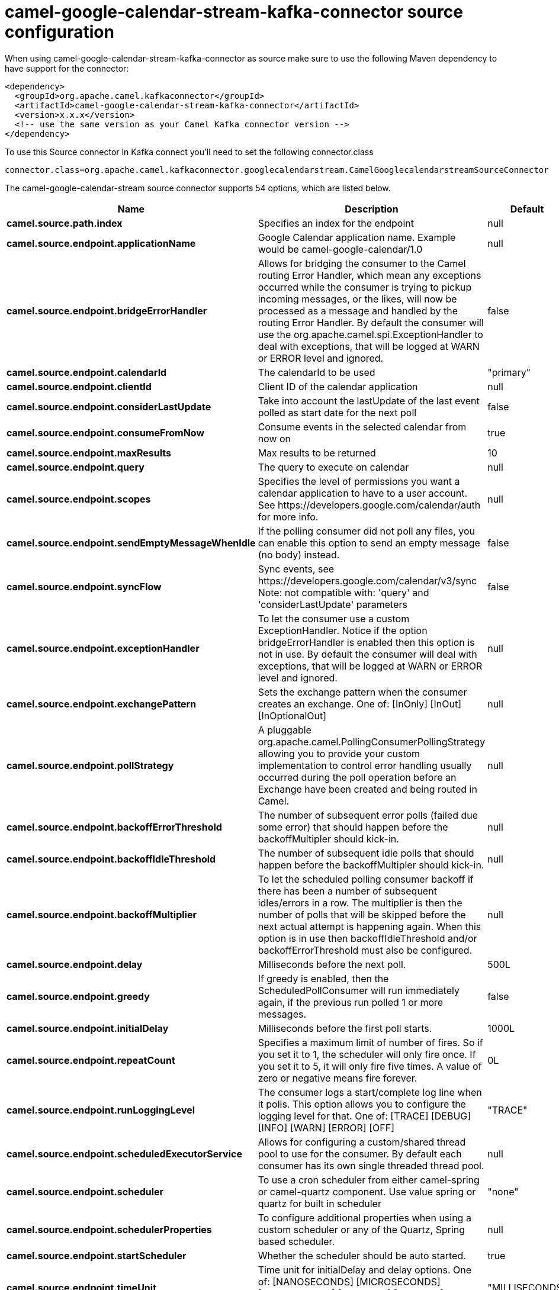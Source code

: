// kafka-connector options: START
[[camel-google-calendar-stream-kafka-connector-source]]
= camel-google-calendar-stream-kafka-connector source configuration

When using camel-google-calendar-stream-kafka-connector as source make sure to use the following Maven dependency to have support for the connector:

[source,xml]
----
<dependency>
  <groupId>org.apache.camel.kafkaconnector</groupId>
  <artifactId>camel-google-calendar-stream-kafka-connector</artifactId>
  <version>x.x.x</version>
  <!-- use the same version as your Camel Kafka connector version -->
</dependency>
----

To use this Source connector in Kafka connect you'll need to set the following connector.class

[source,java]
----
connector.class=org.apache.camel.kafkaconnector.googlecalendarstream.CamelGooglecalendarstreamSourceConnector
----


The camel-google-calendar-stream source connector supports 54 options, which are listed below.



[width="100%",cols="2,5,^1,1,1",options="header"]
|===
| Name | Description | Default | Required | Priority
| *camel.source.path.index* | Specifies an index for the endpoint | null | true | HIGH
| *camel.source.endpoint.applicationName* | Google Calendar application name. Example would be camel-google-calendar/1.0 | null | false | MEDIUM
| *camel.source.endpoint.bridgeErrorHandler* | Allows for bridging the consumer to the Camel routing Error Handler, which mean any exceptions occurred while the consumer is trying to pickup incoming messages, or the likes, will now be processed as a message and handled by the routing Error Handler. By default the consumer will use the org.apache.camel.spi.ExceptionHandler to deal with exceptions, that will be logged at WARN or ERROR level and ignored. | false | false | MEDIUM
| *camel.source.endpoint.calendarId* | The calendarId to be used | "primary" | false | MEDIUM
| *camel.source.endpoint.clientId* | Client ID of the calendar application | null | false | MEDIUM
| *camel.source.endpoint.considerLastUpdate* | Take into account the lastUpdate of the last event polled as start date for the next poll | false | false | MEDIUM
| *camel.source.endpoint.consumeFromNow* | Consume events in the selected calendar from now on | true | false | MEDIUM
| *camel.source.endpoint.maxResults* | Max results to be returned | 10 | false | MEDIUM
| *camel.source.endpoint.query* | The query to execute on calendar | null | false | MEDIUM
| *camel.source.endpoint.scopes* | Specifies the level of permissions you want a calendar application to have to a user account. See \https://developers.google.com/calendar/auth for more info. | null | false | MEDIUM
| *camel.source.endpoint.sendEmptyMessageWhenIdle* | If the polling consumer did not poll any files, you can enable this option to send an empty message (no body) instead. | false | false | MEDIUM
| *camel.source.endpoint.syncFlow* | Sync events, see \https://developers.google.com/calendar/v3/sync Note: not compatible with: 'query' and 'considerLastUpdate' parameters | false | false | MEDIUM
| *camel.source.endpoint.exceptionHandler* | To let the consumer use a custom ExceptionHandler. Notice if the option bridgeErrorHandler is enabled then this option is not in use. By default the consumer will deal with exceptions, that will be logged at WARN or ERROR level and ignored. | null | false | MEDIUM
| *camel.source.endpoint.exchangePattern* | Sets the exchange pattern when the consumer creates an exchange. One of: [InOnly] [InOut] [InOptionalOut] | null | false | MEDIUM
| *camel.source.endpoint.pollStrategy* | A pluggable org.apache.camel.PollingConsumerPollingStrategy allowing you to provide your custom implementation to control error handling usually occurred during the poll operation before an Exchange have been created and being routed in Camel. | null | false | MEDIUM
| *camel.source.endpoint.backoffErrorThreshold* | The number of subsequent error polls (failed due some error) that should happen before the backoffMultipler should kick-in. | null | false | MEDIUM
| *camel.source.endpoint.backoffIdleThreshold* | The number of subsequent idle polls that should happen before the backoffMultipler should kick-in. | null | false | MEDIUM
| *camel.source.endpoint.backoffMultiplier* | To let the scheduled polling consumer backoff if there has been a number of subsequent idles/errors in a row. The multiplier is then the number of polls that will be skipped before the next actual attempt is happening again. When this option is in use then backoffIdleThreshold and/or backoffErrorThreshold must also be configured. | null | false | MEDIUM
| *camel.source.endpoint.delay* | Milliseconds before the next poll. | 500L | false | MEDIUM
| *camel.source.endpoint.greedy* | If greedy is enabled, then the ScheduledPollConsumer will run immediately again, if the previous run polled 1 or more messages. | false | false | MEDIUM
| *camel.source.endpoint.initialDelay* | Milliseconds before the first poll starts. | 1000L | false | MEDIUM
| *camel.source.endpoint.repeatCount* | Specifies a maximum limit of number of fires. So if you set it to 1, the scheduler will only fire once. If you set it to 5, it will only fire five times. A value of zero or negative means fire forever. | 0L | false | MEDIUM
| *camel.source.endpoint.runLoggingLevel* | The consumer logs a start/complete log line when it polls. This option allows you to configure the logging level for that. One of: [TRACE] [DEBUG] [INFO] [WARN] [ERROR] [OFF] | "TRACE" | false | MEDIUM
| *camel.source.endpoint.scheduledExecutorService* | Allows for configuring a custom/shared thread pool to use for the consumer. By default each consumer has its own single threaded thread pool. | null | false | MEDIUM
| *camel.source.endpoint.scheduler* | To use a cron scheduler from either camel-spring or camel-quartz component. Use value spring or quartz for built in scheduler | "none" | false | MEDIUM
| *camel.source.endpoint.schedulerProperties* | To configure additional properties when using a custom scheduler or any of the Quartz, Spring based scheduler. | null | false | MEDIUM
| *camel.source.endpoint.startScheduler* | Whether the scheduler should be auto started. | true | false | MEDIUM
| *camel.source.endpoint.timeUnit* | Time unit for initialDelay and delay options. One of: [NANOSECONDS] [MICROSECONDS] [MILLISECONDS] [SECONDS] [MINUTES] [HOURS] [DAYS] | "MILLISECONDS" | false | MEDIUM
| *camel.source.endpoint.useFixedDelay* | Controls if fixed delay or fixed rate is used. See ScheduledExecutorService in JDK for details. | true | false | MEDIUM
| *camel.source.endpoint.accessToken* | OAuth 2 access token. This typically expires after an hour so refreshToken is recommended for long term usage. | null | false | MEDIUM
| *camel.source.endpoint.clientSecret* | Client secret of the calendar application | null | false | MEDIUM
| *camel.source.endpoint.emailAddress* | The emailAddress of the Google Service Account. | null | false | MEDIUM
| *camel.source.endpoint.p12FileName* | The name of the p12 file which has the private key to use with the Google Service Account. | null | false | MEDIUM
| *camel.source.endpoint.refreshToken* | OAuth 2 refresh token. Using this, the Google Calendar component can obtain a new accessToken whenever the current one expires - a necessity if the application is long-lived. | null | false | MEDIUM
| *camel.source.endpoint.user* | The email address of the user the application is trying to impersonate in the service account flow. | null | false | MEDIUM
| *camel.component.google-calendar-stream.application Name* | Google Calendar application name. Example would be camel-google-calendar/1.0 | null | false | MEDIUM
| *camel.component.google-calendar-stream.bridgeError Handler* | Allows for bridging the consumer to the Camel routing Error Handler, which mean any exceptions occurred while the consumer is trying to pickup incoming messages, or the likes, will now be processed as a message and handled by the routing Error Handler. By default the consumer will use the org.apache.camel.spi.ExceptionHandler to deal with exceptions, that will be logged at WARN or ERROR level and ignored. | false | false | MEDIUM
| *camel.component.google-calendar-stream.calendarId* | The calendarId to be used | "primary" | false | MEDIUM
| *camel.component.google-calendar-stream.clientId* | Client ID of the calendar application | null | false | MEDIUM
| * camel.component.google-calendar-stream.configuration* | The configuration | null | false | MEDIUM
| *camel.component.google-calendar-stream.consider LastUpdate* | Take into account the lastUpdate of the last event polled as start date for the next poll | false | false | MEDIUM
| *camel.component.google-calendar-stream.consumeFrom Now* | Consume events in the selected calendar from now on | true | false | MEDIUM
| *camel.component.google-calendar-stream.maxResults* | Max results to be returned | 10 | false | MEDIUM
| *camel.component.google-calendar-stream.query* | The query to execute on calendar | null | false | MEDIUM
| *camel.component.google-calendar-stream.scopes* | Specifies the level of permissions you want a calendar application to have to a user account. See \https://developers.google.com/calendar/auth for more info. | null | false | MEDIUM
| *camel.component.google-calendar-stream.syncFlow* | Sync events, see \https://developers.google.com/calendar/v3/sync Note: not compatible with: 'query' and 'considerLastUpdate' parameters | false | false | MEDIUM
| *camel.component.google-calendar-stream.autowired Enabled* | Whether autowiring is enabled. This is used for automatic autowiring options (the option must be marked as autowired) by looking up in the registry to find if there is a single instance of matching type, which then gets configured on the component. This can be used for automatic configuring JDBC data sources, JMS connection factories, AWS Clients, etc. | true | false | MEDIUM
| *camel.component.google-calendar-stream.client Factory* | The client Factory | null | false | MEDIUM
| *camel.component.google-calendar-stream.accessToken* | OAuth 2 access token. This typically expires after an hour so refreshToken is recommended for long term usage. | null | false | MEDIUM
| *camel.component.google-calendar-stream.client Secret* | Client secret of the calendar application | null | false | MEDIUM
| *camel.component.google-calendar-stream.email Address* | The emailAddress of the Google Service Account. | null | false | MEDIUM
| *camel.component.google-calendar-stream.p12FileName* | The name of the p12 file which has the private key to use with the Google Service Account. | null | false | MEDIUM
| *camel.component.google-calendar-stream.refresh Token* | OAuth 2 refresh token. Using this, the Google Calendar component can obtain a new accessToken whenever the current one expires - a necessity if the application is long-lived. | null | false | MEDIUM
| *camel.component.google-calendar-stream.user* | The email address of the user the application is trying to impersonate in the service account flow. | null | false | MEDIUM
|===



The camel-google-calendar-stream source connector has no converters out of the box.





The camel-google-calendar-stream source connector has no transforms out of the box.





The camel-google-calendar-stream source connector has no aggregation strategies out of the box.
// kafka-connector options: END
